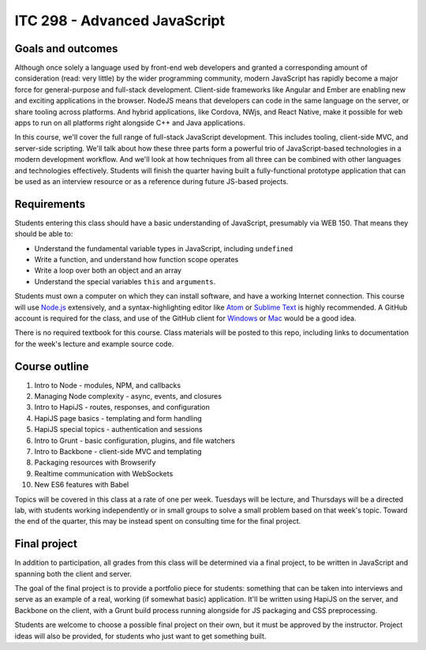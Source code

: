 ITC 298 - Advanced JavaScript
=============================

Goals and outcomes
------------------

Although once solely a language used by front-end web developers and granted a corresponding amount of consideration (read: very little) by the wider programming community, modern JavaScript has rapidly become a major force for general-purpose and full-stack development. Client-side frameworks like Angular and Ember are enabling new and exciting applications in the browser. NodeJS means that developers can code in the same language on the server, or share tooling across platforms. And hybrid applications, like Cordova, NWjs, and React Native, make it possible for web apps to run on all platforms right alongside C++ and Java applications.

In this course, we'll cover the full range of full-stack JavaScript development. This includes tooling, client-side MVC, and server-side scripting. We'll talk about how these three parts form a powerful trio of JavaScript-based technologies in a modern development workflow. And we'll look at how techniques from all three can be combined with other languages and technologies effectively. Students will finish the quarter having built a fully-functional prototype application that can be used as an interview resource or as a reference during future JS-based projects.

Requirements
------------

Students entering this class should have a basic understanding of JavaScript, presumably via WEB 150. That means they should be able to:

* Understand the fundamental variable types in JavaScript, including ``undefined``
* Write a function, and understand how function scope operates
* Write a loop over both an object and an array
* Understand the special variables ``this`` and ``arguments``.

Students must own a computer on which they can install software, and have a working Internet connection. This course will use `Node.js <https://nodejs.org>`__ extensively, and a syntax-highlighting editor like `Atom <http://atom.io>`__ or `Sublime Text <http://sublimetext.com>`__ is highly recommended. A GitHub account is required for the class, and use of the GitHub client for `Windows <http://windows.github.com>`__ or `Mac <http://mac.github.com>`__ would be a good idea.

There is no required textbook for this course. Class materials will be posted to this repo, including links to documentation for the week's lecture and example source code.

Course outline
--------------

1. Intro to Node - modules, NPM, and callbacks
2. Managing Node complexity - async, events, and closures
3. Intro to HapiJS - routes, responses, and configuration
4. HapiJS page basics - templating and form handling
5. HapiJS special topics - authentication and sessions
6. Intro to Grunt - basic configuration, plugins, and file watchers
7. Intro to Backbone - client-side MVC and templating
8. Packaging resources with Browserify
9. Realtime communication with WebSockets
10. New ES6 features with Babel

Topics will be covered in this class at a rate of one per week. Tuesdays will be lecture, and Thursdays will be a directed lab, with students working independently or in small groups to solve a small problem based on that week's topic. Toward the end of the quarter, this may be instead spent on consulting time for the final project.

Final project
-------------

In addition to participation, all grades from this class will be determined via a final project, to be written in JavaScript and spanning both the client and server. 

The goal of the final project is to provide a portfolio piece for students: something that can be taken into interviews and serve as an example of a real, working (if somewhat basic) application. It'll be written using HapiJS on the server, and Backbone on the client, with a Grunt build process running alongside for JS packaging and CSS preprocessing.

Students are welcome to choose a possible final project on their own, but it must be approved by the instructor. Project ideas will also be provided, for students who just want to get something built. 